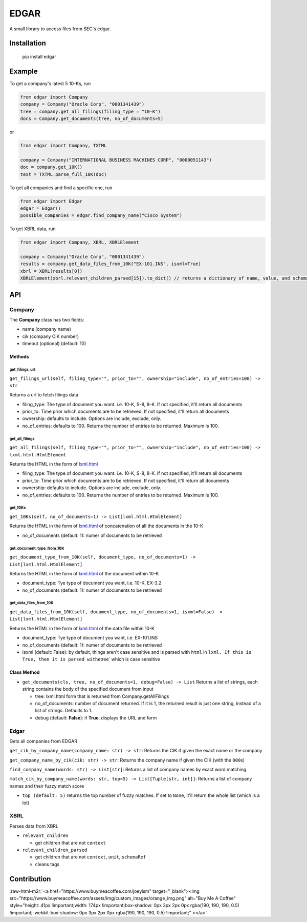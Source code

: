 .. role:: raw-html-m2r(raw)
   :format: html


EDGAR
=====

A small library to access files from SEC's edgar.

Installation
------------

..

     pip install edgar


Example
-------

To get a company's latest 5 10-Ks, run

.. code-block:: python

   from edgar import Company
   company = Company("Oracle Corp", "0001341439")
   tree = company.get_all_filings(filing_type = "10-K")
   docs = Company.get_documents(tree, no_of_documents=5)

or

.. code-block:: python

   from edgar import Company, TXTML

   company = Company("INTERNATIONAL BUSINESS MACHINES CORP", "0000051143")
   doc = company.get_10K()
   text = TXTML.parse_full_10K(doc)

To get all companies and find a specific one, run

.. code-block:: python

   from edgar import Edgar
   edgar = Edgar()
   possible_companies = edgar.find_company_name("Cisco System")

To get XBRL data, run

.. code-block:: python

   from edgar import Company, XBRL, XBRLElement

   company = Company("Oracle Corp", "0001341439")
   results = company.get_data_files_from_10K("EX-101.INS", isxml=True)
   xbrl = XBRL(results[0])
   XBRLElement(xbrl.relevant_children_parsed[15]).to_dict() // returns a dictionary of name, value, and schemaRef

API
---

Company
^^^^^^^

The **Company** class has two fields:


* name (company name)
* cik (company CIK number)
* timeout (optional) (default: 10)

Methods
~~~~~~~

get_filings_url
"""""""""""""""

``get_filings_url(self, filing_type="", prior_to="", ownership="include", no_of_entries=100) -> str``

Returns a url to fetch filings data


* filing_type: The type of document you want. i.e. 10-K, S-8, 8-K. If not specified, it'll return all documents
* prior_to: Time prior which documents are to be retrieved. If not specified, it'll return all documents
* ownership: defaults to include. Options are include, exclude, only.
* no_of_entries: defaults to 100. Returns the number of entries to be returned. Maximum is 100.

get_all_filings
"""""""""""""""

``get_all_filings(self, filing_type="", prior_to="", ownership="include", no_of_entries=100) -> lxml.html.HtmlElement``

Returns the HTML in the form of `lxml.html <http://lxml.de/lxmlhtml.html>`_


* filing_type: The type of document you want. i.e. 10-K, S-8, 8-K. If not specified, it'll return all documents
* prior_to: Time prior which documents are to be retrieved. If not specified, it'll return all documents
* ownership: defaults to include. Options are include, exclude, only.
* no_of_entries: defaults to 100. Returns the number of entries to be returned. Maximum is 100.

get_10Ks
""""""""

``get_10Ks(self, no_of_documents=1) -> List[lxml.html.HtmlElement]``

Returns the HTML in the form of `lxml.html <http://lxml.de/lxmlhtml.html>`_ of concatenation of all the documents in the 10-K


* no_of_documents (default: 1): numer of documents to be retrieved

get_document_type_from_10K
""""""""""""""""""""""""""

``get_document_type_from_10K(self, document_type, no_of_documents=1) -> List[lxml.html.HtmlElement]``

Returns the HTML in the form of `lxml.html <http://lxml.de/lxmlhtml.html>`_ of the document within 10-K


* document_type: Tye type of document you want, i.e. 10-K, EX-3.2
* no_of_documents (default: 1): numer of documents to be retrieved

get_data_files_from_10K
"""""""""""""""""""""""

``get_data_files_from_10K(self, document_type, no_of_documents=1, isxml=False) -> List[lxml.html.HtmlElement]``

Returns the HTML in the form of `lxml.html <http://lxml.de/lxmlhtml.html>`_ of the data file within 10-K


* document_type: Tye type of document you want, i.e. EX-101.INS
* no_of_documents (default: 1): numer of documents to be retrieved
* isxml (default: False): by default, things aren't case sensitive and is parsed with ``html`` in ``lxml. If this is True, then it is parsed with``\ etree` which is case sensitive

Class Method
~~~~~~~~~~~~


* ``get_documents(cls, tree, no_of_documents=1, debug=False) -> List`` Returns a list of strings, each string contains the body of the specified document from input

  * tree: lxml.html form that is returned from Company.getAllFilings
  * no_of_documents: number of document returned. If it is 1, the returned result is just one string, instead of a list of strings. Defaults to 1.
  * debug (default: **False**\ ): if **True**\ , displays the URL and form

Edgar
^^^^^

Gets all companies from EDGAR

``get_cik_by_company_name(company_name: str) -> str``\ : Returns the CIK if given the exact name or the company

``get_company_name_by_cik(cik: str) -> str``\ : Returns the company name if given the CIK (with the ``000``\ s) 

``find_company_name(words: str) -> List[str]``\ : Returns a list of company names by exact word matching

``match_cik_by_company_name(words: str, top=5) -> List[Tuple[str, int]]``\ : Returns a list of company names and their fuzzy match score


* ``top (default: 5)`` returns the top number of fuzzy matches. If set to ``None``\ , it'll return the whole list (which is a lot)

XBRL
^^^^

Parses data from XBRL


* ``relevant_children``

  * get children that are not ``context``

* ``relevant_children_parsed``

  * get children that are not ``context``\ , ``unit``\ , ``schemaRef``
  * cleans tags

Contribution
------------

:raw-html-m2r:`<a href="https://www.buymeacoffee.com/joeyism" target="_blank"><img src="https://www.buymeacoffee.com/assets/img/custom_images/orange_img.png" alt="Buy Me A Coffee" style="height: 41px !important;width: 174px !important;box-shadow: 0px 3px 2px 0px rgba(190, 190, 190, 0.5) !important;-webkit-box-shadow: 0px 3px 2px 0px rgba(190, 190, 190, 0.5) !important;" ></a>`
